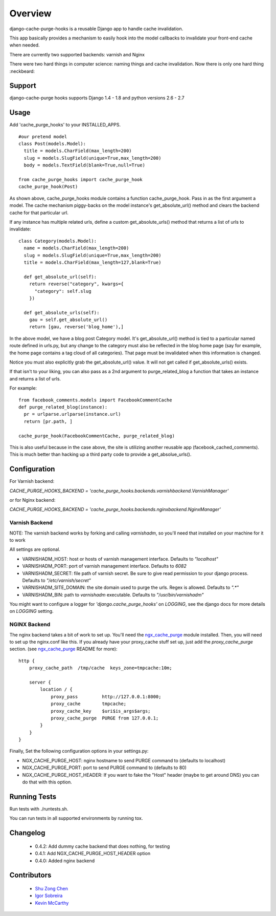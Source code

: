 ========
Overview
========

.. image:: https://travis-ci.org/RealGeeks/django-cache-purge-hooks.svg?branch=master
    :target: https://travis-ci.org/RealGeeks/django-cache-purge-hooks

django-cache-purge-hooks is a reusable Django app to handle
cache invalidation.

This app basically provides a mechanism to easily hook into the
model callbacks to invalidate your front-end cache when needed.

There are currently two supported backends: varnish and Nginx

There were two hard things in computer science: naming things and cache
invalidation.  Now there is only one hard thing :neckbeard:

Support
=======

django-cache-purge hooks supports Django 1.4 - 1.8 and python versions 2.6 - 2.7

Usage
=====

Add 'cache_purge_hooks' to your INSTALLED_APPS.

::

    #our pretend model
    class Post(models.Model):
      title = models.CharField(max_length=200)
      slug = models.SlugField(unique=True,max_length=200)
      body = models.TextField(blank=True,null=True)

    from cache_purge_hooks import cache_purge_hook
    cache_purge_hook(Post)

As shown above, cache_purge_hooks module contains a function cache_purge_hook.  Pass in
as the first argument a model.  The cache mechanism piggy-backs on the model instance's
get_absolute_url() method and clears the backend cache for that particular url.

If any instance has multiple related urls, define a custom get_absolute_urls() method
that returns a list of urls to invalidate:

::

    class Category(models.Model):
      name = models.CharField(max_length=200)
      slug = models.SlugField(unique=True,max_length=200)
      title = models.CharField(max_length=127,blank=True)

      def get_absolute_url(self):
        return reverse("category", kwargs={
          "category": self.slug
        })

      def get_absolute_urls(self):
        gau = self.get_absolute_url()
        return [gau, reverse('blog_home'),]

In the above model, we have a blog post Category model. It's get_absolute_url() method
is tied to a particular named route defined in urls.py, but any change to the category
must also be reflected in the blog home page (say for example, the home page contains
a tag cloud of all categories).  That page must be invalidated when this information
is changed.

Notice you must also explicitly grab the get_absolute_url() value. It will not get
called if get_absolute_urls() exists.

If that isn't to your liking, you can also pass as a 2nd argument to purge_related_blog
a function that takes an instance and returns a list of urls.

For example:

::

    from facebook_comments.models import FacebookCommentCache
    def purge_related_blog(instance):
      pr = urlparse.urlparse(instance.url)
      return [pr.path, ]

    cache_purge_hook(FacebookCommentCache, purge_related_blog)

This is also useful because in the case above, the site is utilizing another reusable app
(facebook_cached_comments).  This is much better than hacking up a third party code to
provide a get_absolue_urls().


Configuration
=============

For Varnish backend:

`CACHE_PURGE_HOOKS_BACKEND = 'cache_purge_hooks.backends.varnishbackend.VarnishManager'`

or for Nginx backend:

`CACHE_PURGE_HOOKS_BACKEND = 'cache_purge_hooks.backends.nginxbackend.NginxManager'`


Varnish Backend
---------------

NOTE: The varnish backend works by forking and calling `varnishadm`, so you'll
need that installed on your machine for it to work

All settings are optional.

- VARNISHADM_HOST: host or hosts of varnish management interface. Defaults to `"localhost"`
- VARNISHADM_PORT: port of varnish management interface. Defaults to `6082`
- VARNISHADM_SECRET: file path of varnish secret. Be sure to give read permission to your
  django process. Defaults to `"/etc/varnish/secret"`
- VARNISHADM_SITE_DOMAIN: the site domain used to purge the urls. Regex is allowed.
  Defaults to `".*"`
- VARNISHADM_BIN: path to `varnishadm` executable. Defaults to `"/usr/bin/varnishadm"`

You might want to configure a logger for `'django.cache_purge_hooks'` on `LOGGING`,
see the django docs for more details on `LOGGING` setting.

NGINX Backend
-------------

The nginx backend takes a bit of work to set up.  You'll need the
`ngx_cache_purge`_ module installed.  Then, you will need to set up the
nginx.conf like this.  If you already have your proxy_cache stuff set up, just
add the `proxy_cache_purge` section. (see `ngx_cache_purge`_ README for more):


::

    http {
        proxy_cache_path  /tmp/cache  keys_zone=tmpcache:10m;

        server {
            location / {
                proxy_pass         http://127.0.0.1:8000;
                proxy_cache        tmpcache;
                proxy_cache_key    $uri$is_args$args;
                proxy_cache_purge  PURGE from 127.0.0.1;
            }
        }
    }


Finally, Set the following configuration options in your settings.py:

- NGX_CACHE_PURGE_HOST: nginx hostname to send PURGE command to (defaults to
  localhost)
- NGX_CACHE_PURGE_PORT: port to send PURGE command to (defaults to
  80)
- NGX_CACHE_PURGE_HOST_HEADER: If you want to fake the "Host" header
  (maybe to get around DNS) you can do that with this option.

Running Tests
=============

Run tests with ./runtests.sh.

You can run tests in all supported environments by running tox.

Changelog
============
  * 0.4.2: Add dummy cache backend that does nothing, for testing
  * 0.4.1: Add NGX_CACHE_PURGE_HOST_HEADER option
  * 0.4.0: Added nginx backend


Contributors
============

  * `Shu Zong Chen`_
  * `Igor Sobreira`_
  * `Kevin McCarthy`_

.. CONTRIBUTORS

.. _`Shu Zong Chen`: http://freelancedreams.com/
.. _`Igor Sobreira`: http://igorsobreira.com/
.. _`Kevin McCarthy`: http://kevinmccarthy.org/

.. _`ngx_cache_purge`: https://github.com/FRiCKLE/ngx_cache_purge
